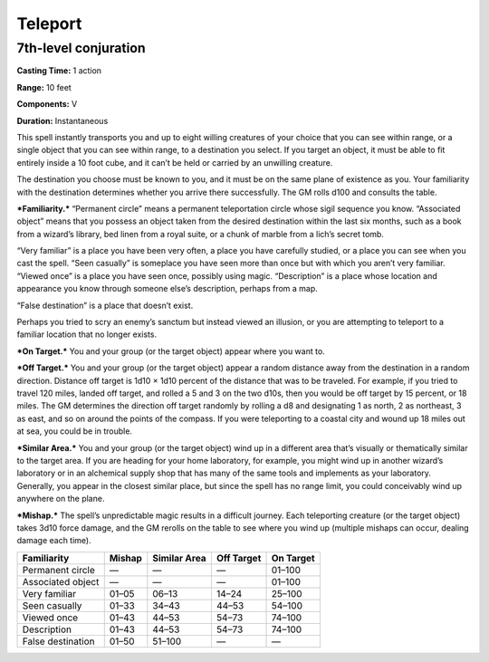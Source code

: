 
Teleport
-------------------------------------------------------------

7th-level conjuration
^^^^^^^^^^^^^^^^^^^^^

**Casting Time:** 1 action

**Range:** 10 feet

**Components:** V

**Duration:** Instantaneous

This spell instantly transports you and up to eight willing creatures of
your choice that you can see within range, or a single object that you
can see within range, to a destination you select. If you target an
object, it must be able to fit entirely inside a 10 foot cube, and it
can’t be held or carried by an unwilling creature.

The destination you choose must be known to you, and it must be on the
same plane of existence as you. Your familiarity with the destination
determines whether you arrive there successfully. The GM rolls d100 and
consults the table.

***Familiarity.*** “Permanent circle” means a permanent teleportation
circle whose sigil sequence you know. “Associated object” means that you
possess an object taken from the desired destination within the last six
months, such as a book from a wizard’s library, bed linen from a royal
suite, or a chunk of marble from a lich’s secret tomb.

“Very familiar” is a place you have been very often, a place you have
carefully studied, or a place you can see when you cast the spell. “Seen
casually” is someplace you have seen more than once but with which you
aren’t very familiar. “Viewed once” is a place you have seen once,
possibly using magic. “Description” is a place whose location and
appearance you know through someone else’s description, perhaps from a
map.

“False destination” is a place that doesn’t exist.

Perhaps you tried to scry an enemy’s sanctum but instead viewed an
illusion, or you are attempting to teleport to a familiar location that
no longer exists.

***On Target.*** You and your group (or the target object) appear where
you want to.

***Off Target.*** You and your group (or the target object) appear a
random distance away from the destination in a random direction.
Distance off target is 1d10 × 1d10 percent of the distance that was to
be traveled. For example, if you tried to travel 120 miles, landed off
target, and rolled a 5 and 3 on the two d10s, then you would be off
target by 15 percent, or 18 miles. The GM determines the direction off
target randomly by rolling a d8 and designating 1 as north, 2 as
northeast, 3 as east, and so on around the points of the compass. If you
were teleporting to a coastal city and wound up 18 miles out at sea, you
could be in trouble.

***Similar Area.*** You and your group (or the target object) wind up in
a different area that’s visually or thematically similar to the target
area. If you are heading for your home laboratory, for example, you
might wind up in another wizard’s laboratory or in an alchemical supply
shop that has many of the same tools and implements as your laboratory.
Generally, you appear in the closest similar place, but since the spell
has no range limit, you could conceivably wind up anywhere on the plane.

***Mishap.*** The spell’s unpredictable magic results in a difficult
journey. Each teleporting creature (or the target object) takes 3d10
force damage, and the GM rerolls on the table to see where you wind up
(multiple mishaps can occur, dealing damage each time).

+---------------------+----------+----------------+--------------+-------------+
| Familiarity         | Mishap   | Similar Area   | Off Target   | On Target   |
+=====================+==========+================+==============+=============+
| Permanent circle    | —        | —              | —            | 01–100      |
+---------------------+----------+----------------+--------------+-------------+
| Associated object   | —        | —              | —            | 01–100      |
+---------------------+----------+----------------+--------------+-------------+
| Very familiar       | 01–05    | 06–13          | 14–24        | 25–100      |
+---------------------+----------+----------------+--------------+-------------+
| Seen casually       | 01–33    | 34–43          | 44–53        | 54–100      |
+---------------------+----------+----------------+--------------+-------------+
| Viewed once         | 01–43    | 44–53          | 54–73        | 74–100      |
+---------------------+----------+----------------+--------------+-------------+
| Description         | 01–43    | 44–53          | 54–73        | 74–100      |
+---------------------+----------+----------------+--------------+-------------+
| False destination   | 01–50    | 51–100         | —            | —           |
+---------------------+----------+----------------+--------------+-------------+
